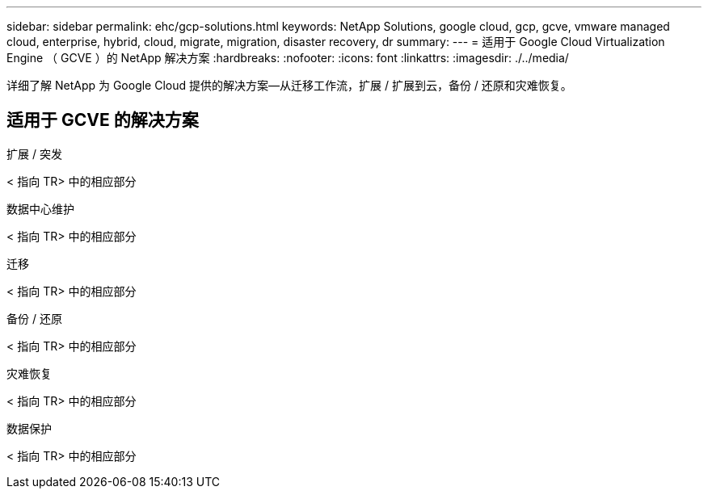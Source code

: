 ---
sidebar: sidebar 
permalink: ehc/gcp-solutions.html 
keywords: NetApp Solutions, google cloud, gcp, gcve, vmware managed cloud, enterprise, hybrid, cloud, migrate, migration, disaster recovery, dr 
summary:  
---
= 适用于 Google Cloud Virtualization Engine （ GCVE ）的 NetApp 解决方案
:hardbreaks:
:nofooter: 
:icons: font
:linkattrs: 
:imagesdir: ./../media/


[role="lead"]
详细了解 NetApp 为 Google Cloud 提供的解决方案—从迁移工作流，扩展 / 扩展到云，备份 / 还原和灾难恢复。



== 适用于 GCVE 的解决方案

[role="tabbed-block"]
====
.扩展 / 突发
--
< 指向 TR> 中的相应部分

--
.数据中心维护
--
< 指向 TR> 中的相应部分

--
.迁移
--
< 指向 TR> 中的相应部分

--
.备份 / 还原
--
< 指向 TR> 中的相应部分

--
.灾难恢复
--
< 指向 TR> 中的相应部分

--
.数据保护
--
< 指向 TR> 中的相应部分

--
====